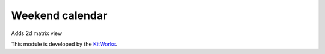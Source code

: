 Weekend calendar
======================

Adds 2d matrix view

This module is developed by the `KitWorks <https://kitworks.systems/>`__.

